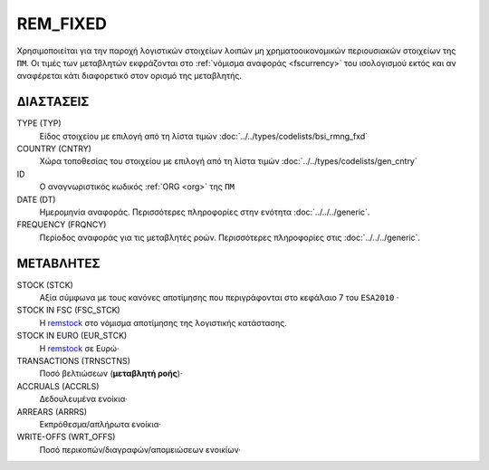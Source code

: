 REM_FIXED
---------
Χρησιμοποιείται για την παροχή λογιστικών στοιχείων λοιπών μη χρηματοοικονομικών περιουσιακών στοιχείων της ``ΠΜ``.  Οι τιμές των μεταβλητών εκφράζονται στο :ref:`νόμισμα αναφοράς <fscurrency>` του ισολογισμού εκτός και αν αναφέρεται κάτι διαφορετικό στον ορισμό της μεταβλητής.

ΔΙΑΣΤΑΣΕΙΣ
~~~~~~~~~~

TYPE (TYP)
    Είδος στοιχείου με επιλογή από τη λίστα τιμών :doc:`../../types/codelists/bsi_rmng_fxd`

COUNTRY (CNTRY)
    Χώρα τοποθεσίας του στοιχείου με επιλογή από τη λίστα τιμών :doc:`../../types/codelists/gen_cntry`

ID
    Ο αναγνωριστικός κωδικός :ref:`ORG <org>` της ``ΠΜ``

DATE (DT)
    Ημερομηνία αναφοράς.  Περισσότερες πληροφορίες στην ενότητα :doc:`../../../generic`.

FREQUENCY (FRQNCY)
    Περίοδος αναφοράς για τις μεταβλητές ροών.  Περισσότερες πληροφορίες στις :doc:`../../../generic`.


ΜΕΤΑΒΛΗΤΕΣ
~~~~~~~~~~

.. _remstock:

STOCK (STCK)
    Αξία σύμφωνα με τους κανόνες αποτίμησης που περιγράφονται στο κεφάλαιο 7 του ``ESA2010`` ·

STOCK IN FSC (FSC_STCK)
    Η remstock_ στο νόμισμα αποτίμησης της λογιστικής κατάστασης.

STOCK IN EURO (EUR_STCK)
    Η remstock_ σε Ευρώ·

TRANSACTIONS (TRNSCTNS)
    Ποσό βελτιώσεων (**μεταβλητή ροής**)·

ACCRUALS (ACCRLS)
    Δεδουλευμένα ενοίκια·

ARREARS (ARRRS)
    Εκπρόθεσμα/απλήρωτα ενοίκια·

WRITE-OFFS (WRT_OFFS)
    Ποσό περικοπών/διαγραφών/απομειώσεων ενοικίων·

